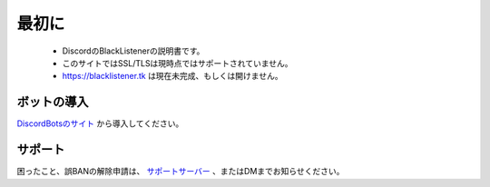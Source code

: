 ============
最初に
============

 * DiscordのBlackListenerの説明書です。
 * このサイトではSSL/TLSは現時点ではサポートされていません。
 * https://blacklistener.tk は現在未完成、もしくは開けません。

ボットの導入
====

`DiscordBotsのサイト <https://asyn.cf/dbl>`_ から導入してください。

サポート
====
困ったこと、誤BANの解除申請は、 `サポートサーバー <https://asyn.cf/bls>`_ 、またはDMまでお知らせください。
